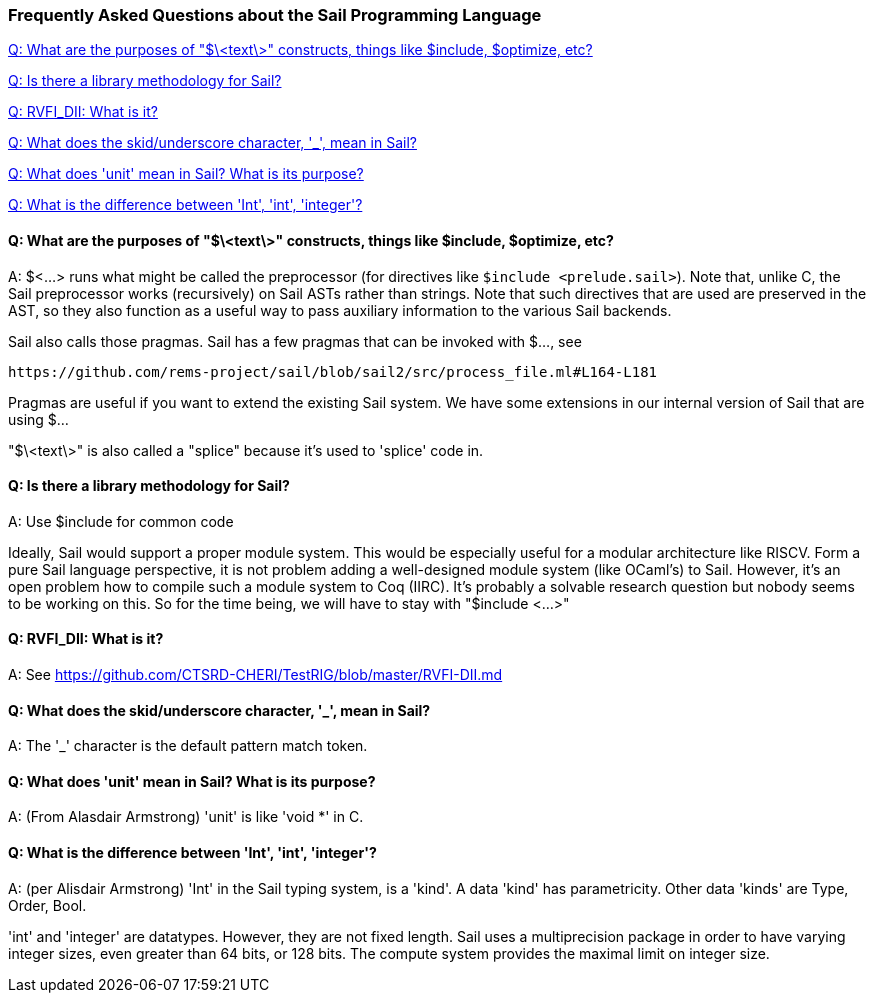 === Frequently Asked Questions about the Sail Programming Language

<<q-what-are-the-purposes-of-text-constructs-things-like-include-optimize-etc>>

<<q-is-there-a-library-methodology-for-sail>>

<<q-rvfidii-what-is-it>>

<<q__what_does_the_skid_underscore_character_mean_in_Sail>>

<<q-what-does-unit-mean-in-Sail-what-is-its-purpose>>

<<q-what-is-the-difference-between-Int-int-integer>>

[#q-what-are-the-purposes-of-text-constructs-things-like-include-optimize-etc]
==== Q: What are the purposes of "$\<text\>" constructs,  things like $include, $optimize, etc?

A: $<...> runs what might be called the preprocessor (for directives like `$include <prelude.sail>`). 
Note that, unlike C, the Sail preprocessor works (recursively) on Sail ASTs rather than strings. 
Note that such directives that are used are preserved in the AST, so they also function as a useful 
way to pass auxiliary information to the various Sail backends.

Sail also calls those pragmas. Sail has a few pragmas that can be invoked with $..., see 

   https://github.com/rems-project/sail/blob/sail2/src/process_file.ml#L164-L181

Pragmas are useful if you want to extend the existing Sail system. We have some extensions in our
internal version of Sail that are using $...

"$\<text\>" is also called a "splice" because it's used to 'splice' code in.

[#q-is-there-a-library-methodology-for-sail]
==== Q: Is there a library methodology for Sail?

A: Use $include for common code

Ideally, Sail would support a proper module system. This would be especially useful for a modular architecture like RISCV. Form a pure Sail language perspective, it is not problem adding a well-designed module system (like OCaml's) to Sail. However, it's an open problem how to compile such a module system to Coq (IIRC). It's probably a solvable research question but nobody seems to be working on this. So for the time being, we will have to stay with "$include <...>"

[#q-rvfidii-what-is-it]
==== Q: RVFI_DII:  What is it?

A: See https://github.com/CTSRD-CHERI/TestRIG/blob/master/RVFI-DII.md 


[#q__what_does_the_skid_underscore_character_mean_in_Sail]
==== Q: What does the skid/underscore character, '_',  mean in Sail?

A:  The '_' character is the default pattern match token.

[#q-what-does-unit-mean-in-Sail-what-is-its-purpose]
==== Q: What does 'unit' mean in Sail?  What is its purpose?

A: (From Alasdair Armstrong) 'unit' is like 'void *' in C.

[#q-what-is-the-difference-between-Int-int-integer]
==== Q: What is the difference between 'Int', 'int', 'integer'?

A: (per Alisdair Armstrong)  'Int' in the Sail typing system, is a 'kind'.  
A data 'kind' has parametricity. Other data 'kinds' are Type, Order, Bool.

'int' and 'integer' are datatypes.  However, they are not fixed length.
Sail uses a multiprecision package in order to have varying integer sizes,
even greater than 64 bits,  or 128 bits.  The compute system provides the
maximal limit on integer size.




